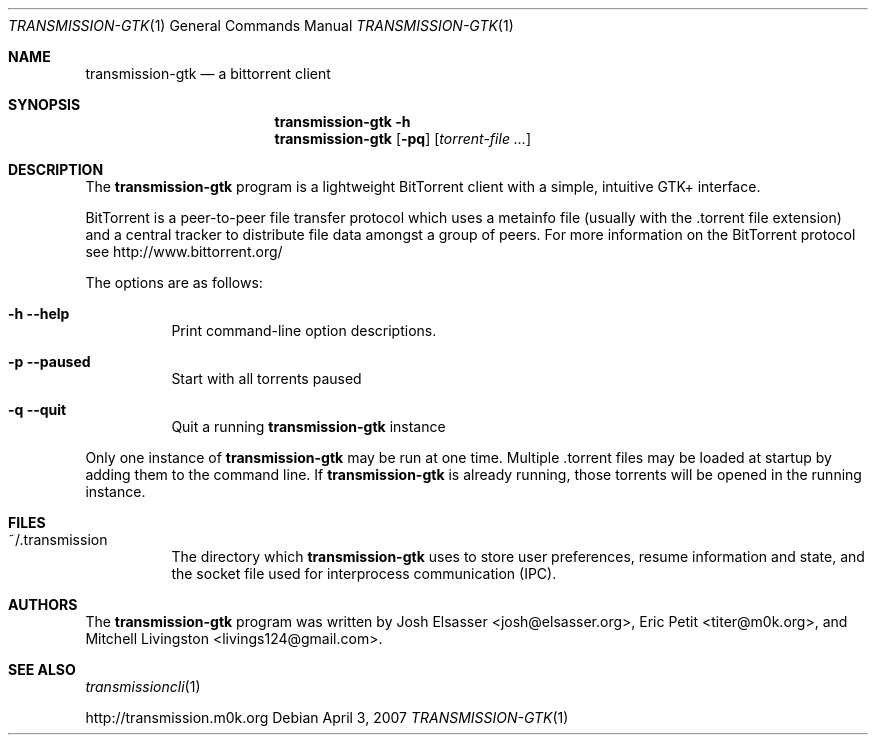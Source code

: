 .\" $Id$
.\"
.\" Copyright (c) 2007 Joshua Elsasser
.\"
.\" Permission is hereby granted, free of charge, to any person obtaining a
.\" copy of this software and associated documentation files (the "Software"),
.\" to deal in the Software without restriction, including without limitation
.\" the rights to use, copy, modify, merge, publish, distribute, sublicense,
.\" and/or sell copies of the Software, and to permit persons to whom the
.\" Software is furnished to do so, subject to the following conditions:
.\"
.\" The above copyright notice and this permission notice shall be included in
.\" all copies or substantial portions of the Software.
.\"
.\" THE SOFTWARE IS PROVIDED "AS IS", WITHOUT WARRANTY OF ANY KIND, EXPRESS OR
.\" IMPLIED, INCLUDING BUT NOT LIMITED TO THE WARRANTIES OF MERCHANTABILITY,
.\" FITNESS FOR A PARTICULAR PURPOSE AND NONINFRINGEMENT. IN NO EVENT SHALL THE
.\" AUTHORS OR COPYRIGHT HOLDERS BE LIABLE FOR ANY CLAIM, DAMAGES OR OTHER
.\" LIABILITY, WHETHER IN AN ACTION OF CONTRACT, TORT OR OTHERWISE, ARISING
.\" FROM, OUT OF OR IN CONNECTION WITH THE SOFTWARE OR THE USE OR OTHER
.\" DEALINGS IN THE SOFTWARE.

.Dd April 3, 2007
.Dt TRANSMISSION-GTK 1
.Os
.Sh NAME
.Nm transmission-gtk
.Nd a bittorrent client
.Sh SYNOPSIS
.Nm transmission-gtk
.Fl h
.Nm
.Op Fl pq
.Op Ar torrent-file ...
.Sh DESCRIPTION
The
.Nm
program is a lightweight BitTorrent client with a simple, intuitive
GTK+ interface.
.Pp
BitTorrent is a peer-to-peer file transfer protocol which uses a
metainfo file (usually with the .torrent file extension) and a central
tracker to distribute file data amongst a group of peers.  For more
information on the BitTorrent protocol see http://www.bittorrent.org/
.Pp
The options are as follows:
.Bl -tag -width Ds
.It Fl h Fl -help
Print command-line option descriptions.
.It Fl p Fl -paused
Start with all torrents paused
.It Fl q Fl -quit
Quit a running
.Nm
instance
.El
.Pp
Only one instance of
.Nm
may be run at one time.  Multiple .torrent files may be loaded at
startup by adding them to the command line.  If
.Nm
is already running, those torrents will be opened in the running
instance.
.Sh FILES
.Bl -tag -width Ds -compact
.It ~/.transmission
The directory which
.Nm
uses to store user preferences, resume information and state, and the
socket file used for interprocess communication (IPC).
.El
.Sh AUTHORS
.An -nosplit
The
.Nm
program was written by
.An Josh Elsasser Aq josh@elsasser.org ,
.An Eric Petit Aq titer@m0k.org ,
and
.An Mitchell Livingston Aq livings124@gmail.com .
.Sh SEE ALSO
.Xr transmissioncli 1
.Pp
http://transmission.m0k.org

